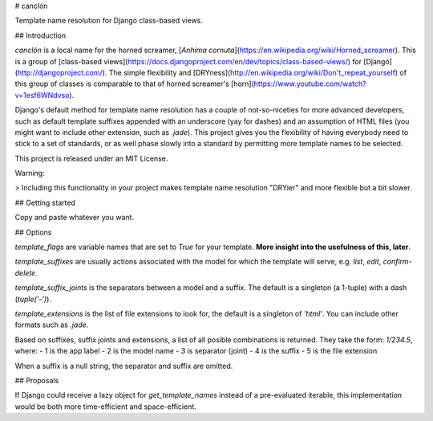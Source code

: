 # canclón

Template name resolution for Django class-based views.

## Introduction

*canclón* is a local name for the horned screamer, [*Anhima cornuta*](https://en.wikipedia.org/wiki/Horned_screamer). This is a group of [class-based views](https://docs.djangoproject.com/en/dev/topics/class-based-views/) for [Django](http://djangoproject.com/). The simple flexibility and [DRYness](http://en.wikipedia.org/wiki/Don't_repeat_yourself) of this group of classes is comparable to that of horned screamer's [horn](https://www.youtube.com/watch?v=1esf6WNdvso).

Django's default method for template name resolution has a couple of not-so-niceties for more advanced developers, such as default template suffixes appended with an underscore (yay for dashes) and an assumption of HTML files (you might want to include other extension, such as `.jade`). This project gives you the flexibility of having everybody need to stick to a set of standards, or as well phase slowly into a standard by permitting more template names to be selected.

This project is released under an MIT License.

Warning:

> Including this functionality in your project makes template name resolution "DRYier" and more flexible but a bit slower.

## Getting started

Copy and paste whatever you want.

## Options

`template_flags` are variable names that are set to `True` for your template. **More insight into the usefulness of this, later**.

`template_suffixes` are usually actions associated with the model for which the template will serve, e.g. `list`, `edit`, `confirm-delete`.

`template_suffix_joints` is the separators between a model and a suffix. The default is a singleton (a 1-tuple) with a dash (`tuple('-')`).

`template_extensions` is the list of file extensions to look for, the default is a singleton of `'html'`. You can include other formats such as `.jade`.

Based on suffixes, suffix joints and extensions, a list of all posible combinations is returned. They take the form: `1/234.5`, where:
- 1 is the app label
- 2 is the model name
- 3 is separator (joint)
- 4 is the suffix
- 5 is the file extension

When a suffix is a null string, the separator and suffix are omitted.

## Proposals

If Django could receive a lazy object for `get_template_names` instead of a pre-evaluated iterable, this implementation would be both more time-efficient and space-efficient.

